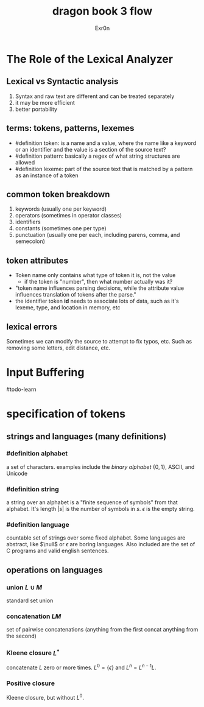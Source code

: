 #+TITLE: dragon book 3 flow
#+AUTHOR: Exr0n

* The Role of the Lexical Analyzer

** Lexical vs Syntactic analysis
   1. Syntax and raw text are different and can be treated separately
   2. it may be more efficient
   3. better portability

** terms: tokens, patterns, lexemes
   - #definition token: is a name and a value, where the name like a keyword or an identifier and the value is a section of the source text?
   - #definition pattern: basically a regex of what string structures are allowed
   - #definition lexeme: part of the source text that is matched by a pattern as an instance of a token

** common token breakdown
   1. keywords (usually one per keyword)
   2. operators (sometimes in operator classes)
   3. identifiers
   4. constants (sometimes one per type)
   5. punctuation (usually one per each, including parens, comma, and semecolon)

** token attributes
   - Token name only contains what type of token it is, not the value
     - if the token is "number", then what number actually was it?
   - "token name influences parsing decisions, while the attribute value influences translation of tokens after the parse."
   - the identifier token *id* needs to associate lots of data, such as it's lexeme, type, and location in memory, etc

** lexical errors
   Sometimes we can modify the source to attempt to fix typos, etc. Such as removing some letters, edit distance, etc.

* Input Buffering
#todo-learn

* specification of tokens

** strings and languages (many definitions)

*** #definition alphabet
    a set of characters. examples include the /binary alphabet/ $\{0, 1\}$, ASCII, and Unicode

*** #definition string
    a string over an alphabet is a "finite sequence of symbols" from that alphabet. It's length $|s|$ is the number of symbols in $s$. $\epsilon$ is the empty string.

*** #definition language
    countable set of strings over some fixed alphabet. Some languages are abstract, like $\null$ or ${\epsilon}$ are boring languages. Also included are the set of C programs and valid english sentences.

** operations on languages

*** union $L\cup M$
    standard set union

*** concatenation $LM$
    set of pairwise concatenations (anything from the first concat anything from the second)

*** Kleene closure $L^*$
    concatenate $L$ zero or more times. $L^0 = \{\epsilon\}$ and $L^n = L^{n-1}L$.

*** Positive closure
    Kleene closure, but without $L^0$.
